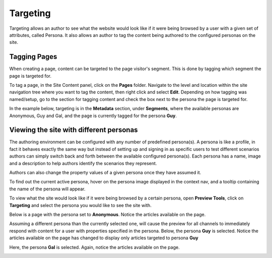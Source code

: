 .. index:: Targeting

..  _content_authors_targeting:

=========
Targeting
=========
.. todo:: Article needs updating

Targeting allows an author to see what the website would look like if it were being browsed by a user with a given set of attributes, called Persona.  It also allows an author to tag the content being authored to the configured personas on the site.

-------------
Tagging Pages
-------------

When creating a page, content can be targeted to the page visitor's segment.  This is done by tagging which segment the page is targeted for.  

To tag a page, in the Site Content panel, click on the **Pages** folder.  Navigate to the level and location within the site navigation tree where you want to tag the content, then right click and select **Edit**.
Depending on how tagging was named/setup, go to the section for tagging content and check the box next to the persona the page is targeted for.  

In the example below, targeting is in the **Metadata** section, under **Segments**, where the available personas are Anonymous, Guy and Gal, and the page is currently tagged for the persona **Guy**.

.. image:: /_static/images/page/page-targeting-tags.png
    :width: 75 %    
    :align: center


.. _content_authors_site_views_diff_personas:

----------------------------------------
Viewing the site with different personas    
----------------------------------------

The authoring environment can be configured with any number of predefined persona(s). A persona is like a profile, in fact it behaves exactly the same way but instead of setting up and signing in as specific users to test different scenarios authors can simply switch back and forth between the available configured persona(s).   Each persona has a name, image and a description to help authors identify the scenarios they represent.  

Authors can also change the property values of a given persona once they have assumed it.

.. image:: /_static/images/page/page-targeting-change.png
    :width: 75 %    
    :align: center

To find out the current active persona, hover on the persona image displayed in the context nav, and a tooltip containing the name of the persona will appear.

.. image:: /_static/images/page/page-targeting-curr-persona.png
    :width: 60 %
    :align: center

To view what the site would look like if it were being browsed by a certain persona, open **Preview Tools**, click on **Targeting** and select the persona you would like to see the site with.  

.. image:: /_static/images/page/page-targeting-persona.png
    :width: 75 %    
    :align: center
    

Below is a page with the persona set to **Anonymous**.  Notice the articles available on the page.

.. image:: /_static/images/page/page-targeting-anonymous.png
    :width: 75 %    
    :align: center

Assuming a different persona than the currently selected one, will cause the preview for all channels to immediately respond with content for a user with properties specified in the persona.  Below, the persona **Guy** is selected.  Notice the articles available on the page has changed to display only articles targeted to persona **Guy**


.. image:: /_static/images/page/page-targeting-guy.png
    :width: 75 %    
    :align: center

Here, the persona **Gal** is selected.  Again, notice the articles available on the page.

.. image:: /_static/images/page/page-targeting-gal.png
    :width: 75 %    
    :align: center    

 

